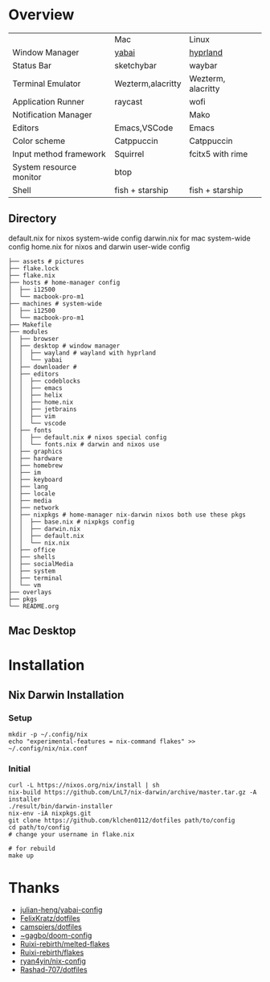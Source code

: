 * Overview


|                         | Mac               | Linux              |
| Window Manager          | [[https://github.com/koekeishiya/yabai][yabai]]             | [[https://hyprland.org/][hyprland]]           |
| Status Bar              | sketchybar        | waybar             |
| Terminal Emulator       | Wezterm,alacritty | Wezterm, alacritty |
| Application Runner      | raycast           | wofi               |
| Notification Manager    |                   | Mako               |
| Editors                 | Emacs,VSCode      | Emacs              |
| Color scheme            | Catppuccin        | Catppuccin         |
| Input method framework  | Squirrel          | fcitx5 with rime   |
| System resource monitor | btop              |                    |
| Shell                   | fish + starship   | fish + starship    |

** Directory
default.nix for nixos system-wide config
darwin.nix for mac system-wide config
home.nix for nixos and darwin user-wide config
#+begin_src shell
├── assets # pictures
├── flake.lock
├── flake.nix
├── hosts # home-manager config
│  ├── i12500
│  └── macbook-pro-m1
├── machines # system-wide
│  ├── i12500
│  └── macbook-pro-m1
├── Makefile
├── modules
│  ├── browser
│  ├── desktop # window manager
│  │  ├── wayland # wayland with hyprland
│  │  └── yabai
│  ├── downloader #
│  ├── editors
│  │  ├── codeblocks
│  │  ├── emacs
│  │  ├── helix
│  │  ├── home.nix
│  │  ├── jetbrains
│  │  ├── vim
│  │  └── vscode
│  ├── fonts
│  │  ├── default.nix # nixos special config
│  │  └── fonts.nix # darwin and nixos use
│  ├── graphics
│  ├── hardware
│  ├── homebrew
│  ├── im
│  ├── keyboard
│  ├── lang
│  ├── locale
│  ├── media
│  ├── network
│  ├── nixpkgs # home-manager nix-darwin nixos both use these pkgs
│  │  ├── base.nix # nixpkgs config
│  │  ├── darwin.nix
│  │  ├── default.nix
│  │  └── nix.nix
│  ├── office
│  ├── shells
│  ├── socialMedia
│  ├── system
│  ├── terminal
│  └── vm
├── overlays
├── pkgs
└── README.org
#+end_src
** Mac Desktop
[[./assets/mac-desktop.png]]

* Installation
** Nix Darwin Installation
*** Setup
#+begin_src
mkdir -p ~/.config/nix
echo "experimental-features = nix-command flakes" >> ~/.config/nix/nix.conf
#+end_src
*** Initial

#+begin_src
  curl -L https://nixos.org/nix/install | sh
  nix-build https://github.com/LnL7/nix-darwin/archive/master.tar.gz -A installer
  ./result/bin/darwin-installer
  nix-env -iA nixpkgs.git
  git clone https://github.com/klchen0112/dotfiles path/to/config
  cd path/to/config
  # change your username in flake.nix

  # for rebuild
  make up
#+end_src

* Thanks
- [[https://github.com/julian-heng/yabai-config/][julian-heng/yabai-config]]
- [[https://github.com/FelixKratz/dotfiles][FelixKratz/dotfiles]]
- [[https://github.com/camspiers/dotfiles][camspiers/dotfiles]]
- [[https://git.sr.ht/~gagbo/doom-config/tree/master/item/modules/completion/corfu][~gagbo/doom-config]]
- [[https://github.com/Ruixi-rebirth/melted-flakes.git][Ruixi-rebirth/melted-flakes]]
- [[https://github.com/Ruixi-rebirth/flakes.git][Ruixi-rebirth/flakes]]
- [[https://github.com/ryan4yin/nix-config.git][ryan4yin/nix-config]]
- [[https://github.com/Rashad-707/dotfiles][Rashad-707/dotfiles]]
